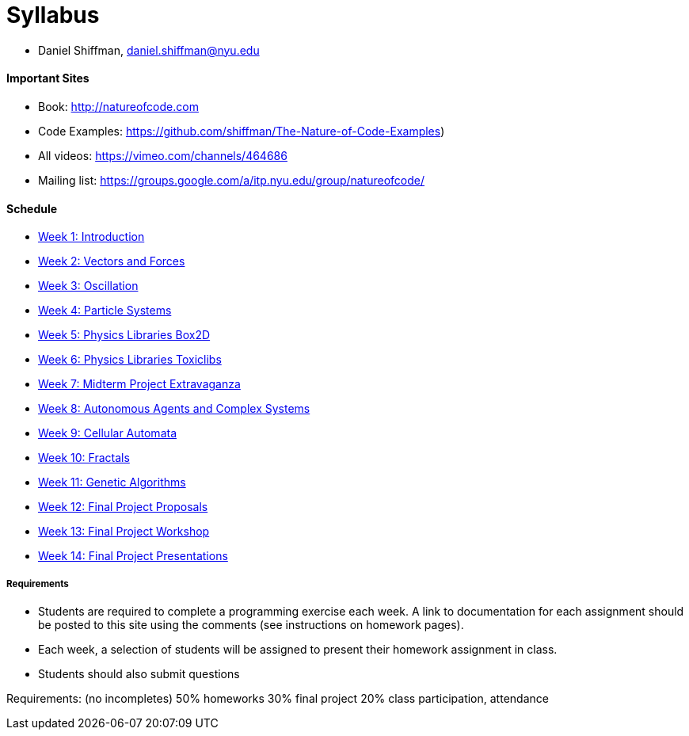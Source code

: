 [preface]
= Syllabus

* Daniel Shiffman, daniel.shiffman@nyu.edu

==== Important Sites
* Book: http://natureofcode.com[http://natureofcode.com]
* Code Examples: https://github.com/shiffman/The-Nature-of-Code-Examples[https://github.com/shiffman/The-Nature-of-Code-Examples])
* All videos: https://vimeo.com/channels/464686[https://vimeo.com/channels/464686]
* Mailing list: https://groups.google.com/a/itp.nyu.edu/group/natureofcode/[https://groups.google.com/a/itp.nyu.edu/group/natureofcode/]

==== Schedule
* <<week1,Week 1: Introduction>>
* <<week2,Week 2: Vectors and Forces>>
* <<week3,Week 3: Oscillation>>
* <<week4,Week 4: Particle Systems>>
* <<week5,Week 5: Physics Libraries Box2D>>
* <<week6,Week 6: Physics Libraries Toxiclibs>>
* <<week7,Week 7: Midterm Project Extravaganza>>
* <<week8,Week 8: Autonomous Agents and Complex Systems>>
* <<week9,Week 9: Cellular Automata>>
* <<week10,Week 10: Fractals>>
* <<week11,Week 11: Genetic Algorithms>>
* <<week12,Week 12: Final Project Proposals>>
* <<week12,Week 13: Final Project Workshop>>
* <<week12,Week 14: Final Project Presentations>>

===== Requirements

* Students are required to complete a programming exercise each week. A link to documentation for each assignment should be posted to  this site using the comments (see instructions on homework pages).
* Each week, a selection of students will be assigned to present their homework assignment in class.
* Students should also submit questions

Requirements: (no incompletes)
50% homeworks
30% final project
20% class participation, attendance

